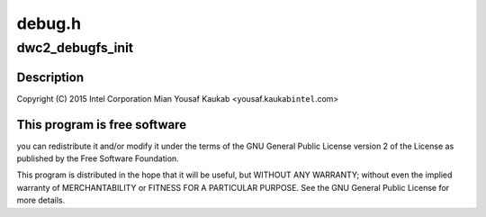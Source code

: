 .. -*- coding: utf-8; mode: rst -*-

=======
debug.h
=======


.. _`dwc2_debugfs_init`:

dwc2_debugfs_init
=================

.. c:function:: int dwc2_debugfs_init (struct dwc2_hsotg *)

    Designware USB2 DRD controller debug header

    :param struct dwc2_hsotg \*:

        *undescribed*



.. _`dwc2_debugfs_init.description`:

Description
-----------


Copyright (C) 2015 Intel Corporation
Mian Yousaf Kaukab <yousaf.kaukab\ ``intel``\ .com>



.. _`dwc2_debugfs_init.this-program-is-free-software`:

This program is free software
-----------------------------

you can redistribute it and/or modify
it under the terms of the GNU General Public License version 2  of
the License as published by the Free Software Foundation.

This program is distributed in the hope that it will be useful,
but WITHOUT ANY WARRANTY; without even the implied warranty of
MERCHANTABILITY or FITNESS FOR A PARTICULAR PURPOSE.  See the
GNU General Public License for more details.

